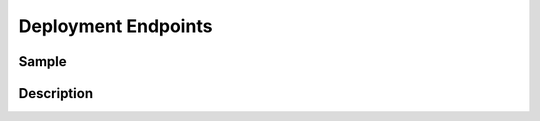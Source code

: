 Deployment Endpoints
====================

Sample
------

.. code-block:: xml
    :caption: /cstudio/config/sites/SITENAME/deployment/endpoints-config.xml

    <?xml version="1.0" encoding="UTF-8"?>
    <config>
        <endpoint>
            <name>sample</name>
            <type>craftercms-deployer</type>
            <server-url>http://localhost:9191/publish</server-url>
            <status-url>http://localhost:9191/api/1/monitoring/status</status-url>
            <version-url>http://localhost:9191/api/1/version</version-url>
            <bucket-size>10</bucket-size>
            <password>admin</password>
            <target>sample</target>
            <send-metadata>false</send-metadata>
        </endpoint>
    </config>

Description
-----------
